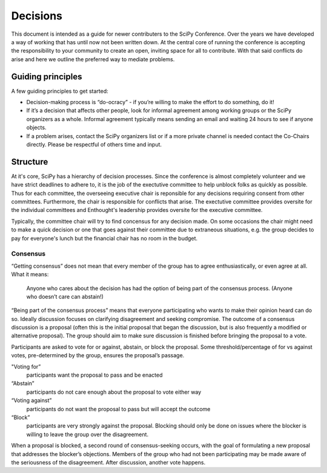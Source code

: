 Decisions
==========

This document is intended as a guide for newer contributers to the SciPy Conference.  Over the years we have developed a  way of working that has until now not been written down. At the central core of running the conference is accepting the responsibility to your community to create an open, inviting space for all to contribute.  With that said conflicts do arise and here we outline the preferred way to mediate problems.

------------------
Guiding principles
------------------

A few guiding principles to get started:

* Decision-making process is “do-ocracy” - if you’re willing to make the effort to do something, do it!
* If it’s a decision that affects other people, look for informal agreement among working groups or the SciPy organizers as a whole. Informal agreement typically means sending an email and waiting 24 hours to see if anyone objects.
* If a problem arises, contact the SciPy organizers list or if a more private channel is needed contact the Co-Chairs directly.  Please be respectful of others time and input.

---------
Structure
---------

At it's core, SciPy has a hierarchy of decision processes.  Since the conference is almost completely volunteer and we have strict deadlines to adhere to, it is the job of the exectutive committee to help unblock folks as quickly as possible.  Thus for each committee, the overseeing executive chair is reponsible for any decisions requiring consent from other committees.  Furthermore, the chair is responsible for conflicts that arise.  The exectutive committee provides oversite for the individual committees and Enthought's leadership provides oversite for the executive committee.

Typically, the committee chair will try to find concensus for any decision made. On some occasions the chair might need to make a quick decision or one that goes against their committee due to extraneous situations, e.g. the group decides to pay for everyone's lunch but the financial chair has no room in the budget.

Consensus
---------

“Getting consensus” does not mean that every member of the group has to agree enthusiastically, or even agree at all. What it means:

  Anyone who cares about the decision has had the option of being part of the consensus process. (Anyone who doesn’t care can abstain!)

“Being part of the consensus process” means that everyone participating who wants to make their opinion heard can do so. Ideally discussion focuses on clarifying disagreement and seeking compromise. The outcome of a consensus discussion is a proposal (often this is the initial proposal that began the discussion, but is also frequently a modified or alternative proposal). The group should aim to make sure discussion is finished before bringing the proposal to a vote.

Participants are asked to vote for or against, abstain, or block the proposal. Some threshold/percentage of for vs against votes, pre-determined by the group, ensures the proposal’s passage. 

"Voting for”
  participants want the proposal to pass and be enacted   
“Abstain” 
  participants do not care enough about the proposal to vote either way   
“Voting against” 
  participants do not want the proposal to pass but will accept the outcome   
“Block” 
  participants are very strongly against the proposal. Blocking should only be done on issues where the blocker is willing to leave the group over the disagreement.  

When a proposal is blocked, a second round of consensus-seeking occurs, with the goal of formulating a new proposal that addresses the blocker’s objections. Members of the group who had not been participating may be made aware of the seriousness of the disagreement. After discussion, another vote happens.
